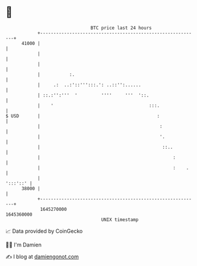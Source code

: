 * 👋

#+begin_example
                                   BTC price last 24 hours                    
               +------------------------------------------------------------+ 
         41000 |                                                            | 
               |                                                            | 
               |                                                            | 
               |           :.                                               | 
               |     .:  ..:'::''':::.': ..::'':......                      | 
               | ::.:'':'''  '         ''''     '''  '::.                   | 
               |    '                                    :::.               | 
   $ USD       |                                            :               | 
               |                                             :              | 
               |                                             '.             | 
               |                                              ::..          | 
               |                                                  :         | 
               |                                                  :    .    | 
               |                                                   ':::'::' | 
         38000 |                                                            | 
               +------------------------------------------------------------+ 
                1645270000                                        1645360000  
                                       UNIX timestamp                         
#+end_example
📈 Data provided by CoinGecko

🧑‍💻 I'm Damien

✍️ I blog at [[https://www.damiengonot.com][damiengonot.com]]
